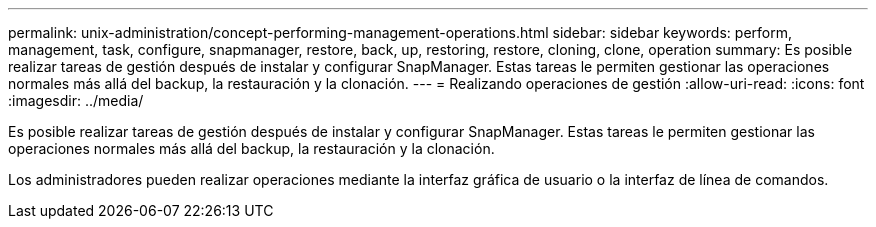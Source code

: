---
permalink: unix-administration/concept-performing-management-operations.html 
sidebar: sidebar 
keywords: perform, management, task, configure, snapmanager, restore, back, up, restoring, restore, cloning, clone, operation 
summary: Es posible realizar tareas de gestión después de instalar y configurar SnapManager. Estas tareas le permiten gestionar las operaciones normales más allá del backup, la restauración y la clonación. 
---
= Realizando operaciones de gestión
:allow-uri-read: 
:icons: font
:imagesdir: ../media/


[role="lead"]
Es posible realizar tareas de gestión después de instalar y configurar SnapManager. Estas tareas le permiten gestionar las operaciones normales más allá del backup, la restauración y la clonación.

Los administradores pueden realizar operaciones mediante la interfaz gráfica de usuario o la interfaz de línea de comandos.
